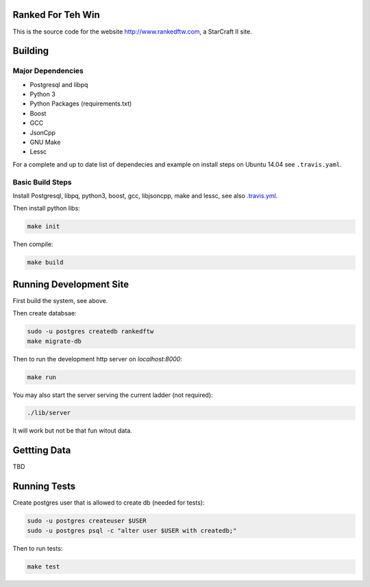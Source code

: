 .. image:: https://travis-ci.org/andersroos/rankedftw.svg?branch=master
    :target: https://travis-ci.org/andersroos/rankedftw

Ranked For Teh Win
==================

This is the source code for the website http://www.rankedftw.com, a
StarCraft II site.
       
Building
========

Major Dependencies
------------------

* Postgresql and libpq
* Python 3
* Python Packages (requirements.txt)
* Boost
* GCC
* JsonCpp
* GNU Make
* Lessc

For a complete and up to date list of dependecies and example on
install steps on Ubuntu 14.04 see ``.travis.yaml``.

Basic Build Steps
-----------------

Install Postgresql, libpq, python3, boost, gcc, libjsoncpp, make and
lessc, see also `<.travis.yml>`_.

Then install python libs:

.. code-block:: bash

   make init
                
Then compile:

.. code-block:: bash

   make build

Running Development Site
========================

First build the system, see above.

Then create databsae:

.. code-block:: bash

   sudo -u postgres createdb rankedftw
   make migrate-db

Then to run the development http server on `localhost:8000`:

.. code-block:: bash

   make run

You may also start the server serving the current ladder (not
required):

.. code-block:: bash

   ./lib/server

It will work but not be that fun witout data.

Gettting Data
=============

TBD

Running Tests
=============

Create postgres user that is allowed to create db (needed for tests):

.. code-block:: bash

   sudo -u postgres createuser $USER
   sudo -u postgres psql -c "alter user $USER with createdb;"

Then to run tests:

.. code-block:: bash

   make test
